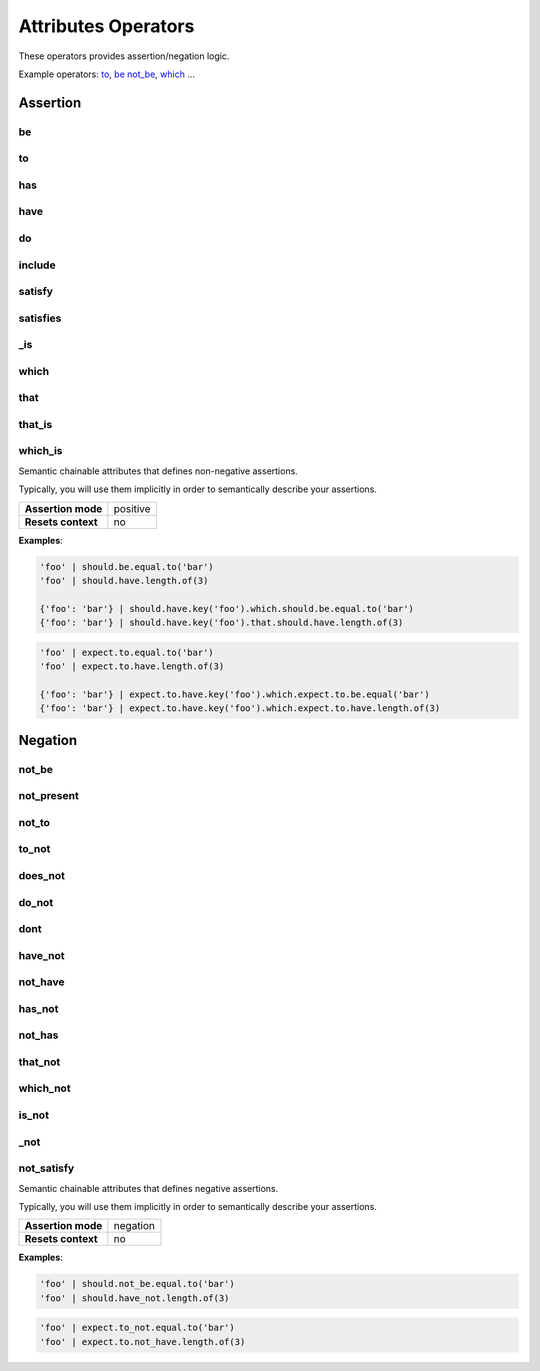 Attributes Operators
====================

These operators provides assertion/negation logic.

Example operators: to_, be_ not_be_, which_ ...


Assertion
---------

be
^^
to
^^
has
^^^
have
^^^^
do
^^
include
^^^^^^^
satisfy
^^^^^^^
satisfies
^^^^^^^^^
_is
^^^
which
^^^^^
that
^^^^
that_is
^^^^^^^
which_is
^^^^^^^^

Semantic chainable attributes that defines non-negative assertions.

Typically, you will use them implicitly in order to semantically describe your assertions.

=======================  ========================
 **Assertion mode**      positive
-----------------------  ------------------------
 **Resets context**      no
=======================  ========================

**Examples**:

.. code-block:: python

    'foo' | should.be.equal.to('bar')
    'foo' | should.have.length.of(3)

    {'foo': 'bar'} | should.have.key('foo').which.should.be.equal.to('bar')
    {'foo': 'bar'} | should.have.key('foo').that.should.have.length.of(3)

.. code-block:: python

    'foo' | expect.to.equal.to('bar')
    'foo' | expect.to.have.length.of(3)

    {'foo': 'bar'} | expect.to.have.key('foo').which.expect.to.be.equal('bar')
    {'foo': 'bar'} | expect.to.have.key('foo').which.expect.to.have.length.of(3)


Negation
--------

not_be
^^^^^^
not_present
^^^^^^^^^^^
not_to
^^^^^^
to_not
^^^^^^
does_not
^^^^^^^^
do_not
^^^^^^
dont
^^^^
have_not
^^^^^^^^
not_have
^^^^^^^^
has_not
^^^^^^^
not_has
^^^^^^^
that_not
^^^^^^^^
which_not
^^^^^^^^^
is_not
^^^^^^
_not
^^^^
not_satisfy
^^^^^^^^^^^

Semantic chainable attributes that defines negative assertions.

Typically, you will use them implicitly in order to semantically describe your assertions.

=======================  ========================
 **Assertion mode**      negation
-----------------------  ------------------------
 **Resets context**      no
=======================  ========================

**Examples**:

.. code-block:: python

    'foo' | should.not_be.equal.to('bar')
    'foo' | should.have_not.length.of(3)

.. code-block:: python

    'foo' | expect.to_not.equal.to('bar')
    'foo' | expect.to.not_have.length.of(3)
